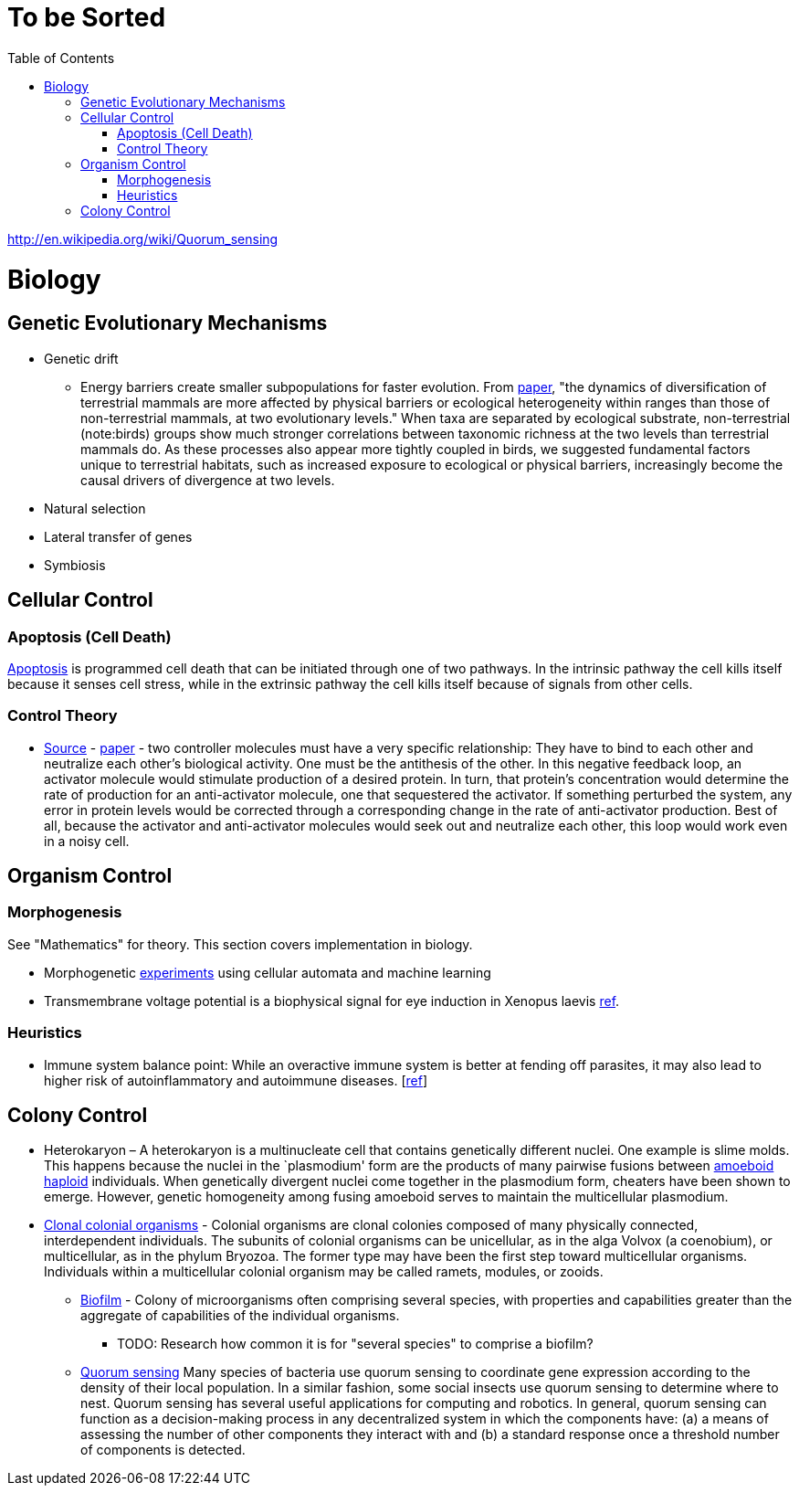 :toc: toc::[]

= To be Sorted

http://en.wikipedia.org/wiki/Quorum_sensing

= Biology

== Genetic Evolutionary Mechanisms

* Genetic drift
** Energy barriers create smaller subpopulations for faster evolution. From https://royalsocietypublishing.org/doi/10.1098/rspb.2019.2702[paper], "the dynamics of diversification of terrestrial mammals are more affected by physical barriers or ecological heterogeneity within ranges than those of non-terrestrial mammals, at two evolutionary levels." When taxa are separated by ecological substrate, non-terrestrial (note:birds) groups show much stronger correlations between taxonomic richness at the two levels than terrestrial mammals do. As these processes also appear more tightly coupled in birds, we suggested fundamental factors unique to terrestrial habitats, such as increased exposure to ecological or physical barriers, increasingly become the causal drivers of divergence at two levels.
* Natural selection
* Lateral transfer of genes
* Symbiosis

== Cellular Control

=== Apoptosis (Cell Death)

http://en.wikipedia.org/wiki/Apoptosis[Apoptosis] is programmed cell death that can be initiated through one of two pathways. In the intrinsic pathway the cell kills itself because it senses cell stress, while in the extrinsic pathway the cell kills itself because of signals from other cells. 

=== Control Theory

* https://www.quantamagazine.org/math-reveals-the-secrets-of-cells-feedback-circuitry-20190918/[Source] - https://doi.org/10.1016/j.cels.2016.01.004[paper] - two controller molecules must have a very specific relationship: They have to bind to each other and neutralize each other’s biological activity. One must be the antithesis of the other. In this negative feedback loop, an activator molecule would stimulate production of a desired protein. In turn, that protein’s concentration would determine the rate of production for an anti-activator molecule, one that sequestered the activator. If something perturbed the system, any error in protein levels would be corrected through a corresponding change in the rate of anti-activator production. Best of all, because the activator and anti-activator molecules would seek out and neutralize each other, this loop would work even in a noisy cell.

== Organism Control

=== Morphogenesis

See "Mathematics" for theory. This section covers implementation in biology.

* Morphogenetic https://distill.pub/2020/growing-ca/[experiments] using cellular automata and machine learning
* Transmembrane voltage potential is a biophysical signal for eye induction in Xenopus laevis https://dev.biologists.org/content/139/2/313[ref].

=== Heuristics

* Immune system balance point: While an overactive immune system is better at fending off parasites, it may also lead to higher risk of autoinflammatory and autoimmune diseases. [https://voices.uchicago.edu/dfiwellnews/2018/09/12/evolution-of-the-human-immune-response/[ref]]

== Colony Control

* Heterokaryon – A heterokaryon is a multinucleate cell that contains genetically different nuclei. One example is slime molds. This happens because the nuclei in the `plasmodium' form are the products of many pairwise fusions between https://en.wikipedia.org/wiki/Amoeboid[amoeboid] https://en.wikipedia.org/wiki/Haploid[haploid] individuals. When genetically divergent nuclei come together in the plasmodium form, cheaters have been shown to emerge. However, genetic homogeneity among fusing amoeboid serves to maintain the multicellular plasmodium.
* https://en.wikipedia.org/wiki/Colony_(biology)[Clonal colonial organisms] - Colonial organisms are clonal colonies composed of many physically connected, interdependent individuals. The subunits of colonial organisms can be unicellular, as in the alga Volvox (a coenobium), or multicellular, as in the phylum Bryozoa. The former type may have been the first step toward multicellular organisms. Individuals within a multicellular colonial organism may be called ramets, modules, or zooids.
** http://en.wikipedia.org/wiki/Biofilm[Biofilm] - Colony of microorganisms often comprising several species, with properties and capabilities greater than the aggregate of capabilities of the individual organisms.
*** TODO: Research how common it is for "several species" to comprise a biofilm?
** https://en.wikipedia.org/wiki/Quorum_sensing[Quorum sensing] Many species of bacteria use quorum sensing to coordinate gene expression according to the density of their local population. In a similar fashion, some social insects use quorum sensing to determine where to nest. Quorum sensing has several useful applications for computing and robotics. In general, quorum sensing can function as a decision-making process in any decentralized system in which the components have: (a) a means of assessing the number of other components they interact with and (b) a standard response once a threshold number of components is detected.